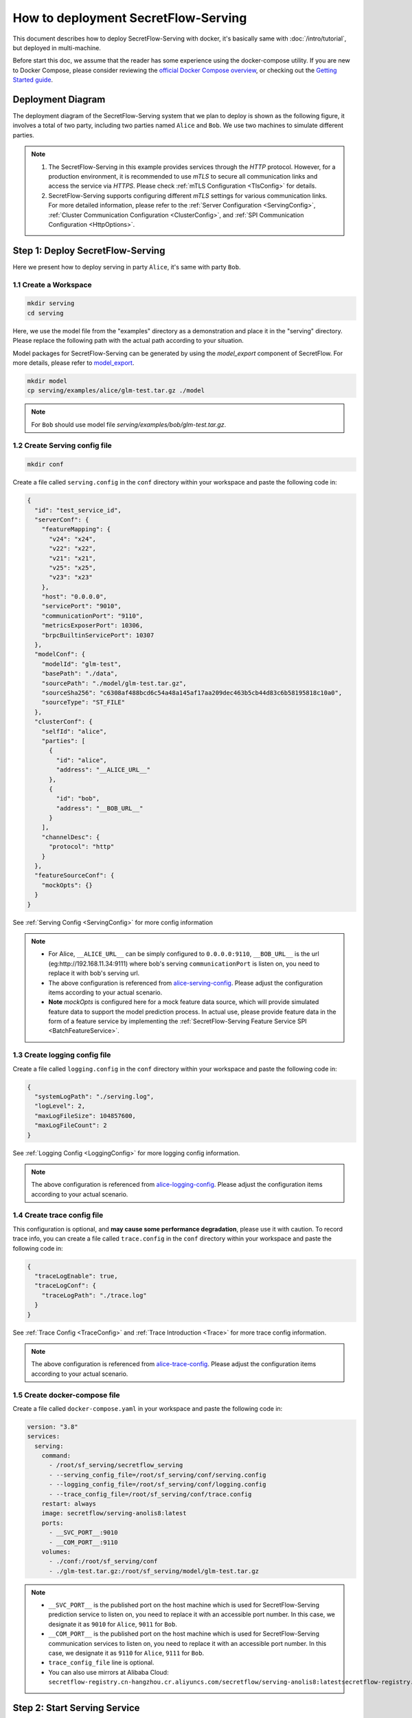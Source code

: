 ====================================
How to deployment SecretFlow-Serving
====================================

This document describes how to deploy SecretFlow-Serving with docker, it's basically same with :doc:`/intro/tutorial`, but deployed in multi-machine.

Before start this doc, we assume that the reader has some experience using the docker-compose utility. If you are new to Docker Compose, please consider reviewing the `official Docker Compose overview <https://docs.docker.com/compose/>`_, or checking out the `Getting Started guide <https://docs.docker.com/compose/gettingstarted/>`_.

Deployment Diagram
==================

The deployment diagram of the SecretFlow-Serving system that we plan to deploy is shown as the following figure, it involves a total of two party, including two parties named ``Alice`` and ``Bob``. We use two machines to simulate different parties.

.. image:: /imgs/architecture.png

.. note::
    1. The SecretFlow-Serving in this example provides services through the `HTTP` protocol. However, for a production environment, it is recommended to use `mTLS` to secure all communication links and access the service via `HTTPS`. Please check :ref:`mTLS Configuration <TlsConfig>` for details.
    2. SecretFlow-Serving supports configuring different `mTLS` settings for various communication links. For more detailed information, please refer to the :ref:`Server Configuration <ServingConfig>`, :ref:`Cluster Communication Configuration <ClusterConfig>`, and :ref:`SPI Communication Configuration <HttpOptions>`.

Step 1: Deploy SecretFlow-Serving
=================================

Here we present how to deploy serving in party ``Alice``, it's same with party ``Bob``.

1.1 Create a Workspace
-----------------------

.. code-block:: bash

    mkdir serving
    cd serving

Here, we use the model file from the "examples" directory as a demonstration and place it in the "serving" directory. Please replace the following path with the actual path according to your situation.

Model packages for SecretFlow-Serving can be generated by using the `model_export` component of SecretFlow. For more details, please refer to `model_export <https://www.secretflow.org.cn/en/docs/secretflow/component/comp_list#model_export>`_.

.. code-block:: bash

    mkdir model
    cp serving/examples/alice/glm-test.tar.gz ./model


.. note::

  For ``Bob`` should use model file `serving/examples/bob/glm-test.tar.gz`.


1.2 Create Serving config file
------------------------------

.. code-block:: bash

    mkdir conf


Create a file called ``serving.config`` in the ``conf`` directory within your workspace and paste the following code in:

.. code-block:: json

  {
    "id": "test_service_id",
    "serverConf": {
      "featureMapping": {
        "v24": "x24",
        "v22": "x22",
        "v21": "x21",
        "v25": "x25",
        "v23": "x23"
      },
      "host": "0.0.0.0",
      "servicePort": "9010",
      "communicationPort": "9110",
      "metricsExposerPort": 10306,
      "brpcBuiltinServicePort": 10307
    },
    "modelConf": {
      "modelId": "glm-test",
      "basePath": "./data",
      "sourcePath": "./model/glm-test.tar.gz",
      "sourceSha256": "c6308af488bcd6c54a48a145af17aa209dec463b5cb44d83c6b58195818c10a0",
      "sourceType": "ST_FILE"
    },
    "clusterConf": {
      "selfId": "alice",
      "parties": [
        {
          "id": "alice",
          "address": "__ALICE_URL__"
        },
        {
          "id": "bob",
          "address": "__BOB_URL__"
        }
      ],
      "channelDesc": {
        "protocol": "http"
      }
    },
    "featureSourceConf": {
      "mockOpts": {}
    }
  }

See :ref:`Serving Config <ServingConfig>` for more config information

.. note::

  * For Alice, ``__ALICE_URL__`` can be simply configured to ``0.0.0.0:9110``, ``__BOB_URL__`` is the url (eg:http://192.168.11.34:9111) where bob's serving ``communicationPort`` is listen on, you need to replace it with bob's serving url.
  * The above configuration is referenced from `alice-serving-config <https://github.com/secretflow/serving/blob/main/examples/alice/serving.config>`_. Please adjust the configuration items according to your actual scenario.
  * **Note** `mockOpts` is configured here for a mock feature data source, which will provide simulated feature data to support the model prediction process. In actual use, please provide feature data in the form of a feature service by implementing the :ref:`SecretFlow-Serving Feature Service SPI <BatchFeatureService>`.

.. _log_conf_file:

1.3 Create logging config file
------------------------------

Create a file called ``logging.config`` in the ``conf`` directory within your workspace and paste the following code in:

.. code-block:: json

  {
    "systemLogPath": "./serving.log",
    "logLevel": 2,
    "maxLogFileSize": 104857600,
    "maxLogFileCount": 2
  }

See :ref:`Logging Config <LoggingConfig>` for more logging config information.

.. note::

  The above configuration is referenced from `alice-logging-config <https://github.com/secretflow/serving/blob/main/examples/alice/logging.config>`_. Please adjust the configuration items according to your actual scenario.

.. _trace_config_file:

1.4 Create trace config file
------------------------------

This configuration is optional, and **may cause some performance degradation**, please use it with caution.
To record trace info, you can create a file called ``trace.config`` in the ``conf`` directory within your workspace and paste the following code in:

.. code-block:: json

  {
    "traceLogEnable": true,
    "traceLogConf": {
      "traceLogPath": "./trace.log"
    }
  }

See :ref:`Trace Config <TraceConfig>` and :ref:`Trace Introduction <Trace>` for more trace config information.

.. note::

  The above configuration is referenced from `alice-trace-config <https://github.com/secretflow/serving/blob/main/examples/alice/trace.config>`_. Please adjust the configuration items according to your actual scenario.


1.5 Create docker-compose file
------------------------------

Create a file called ``docker-compose.yaml`` in your workspace and paste the following code in:

.. code-block:: yaml

  version: "3.8"
  services:
    serving:
      command:
        - /root/sf_serving/secretflow_serving
        - --serving_config_file=/root/sf_serving/conf/serving.config
        - --logging_config_file=/root/sf_serving/conf/logging.config
        - --trace_config_file=/root/sf_serving/conf/trace.config
      restart: always
      image: secretflow/serving-anolis8:latest
      ports:
        - __SVC_PORT__:9010
        - __COM_PORT__:9110
      volumes:
        - ./conf:/root/sf_serving/conf
        - ./glm-test.tar.gz:/root/sf_serving/model/glm-test.tar.gz

.. note::

  * ``__SVC_PORT__``  is the published port on the host machine which is used for SecretFlow-Serving prediction service to listen on, you need to replace it with an accessible port number. In this case, we designate it as ``9010`` for ``Alice``, ``9011`` for ``Bob``.
  * ``__COM_PORT__``  is the published port on the host machine which is used for SecretFlow-Serving communication services to listen on, you need to replace it with an accessible port number. In this case, we designate it as ``9110`` for ``Alice``, ``9111`` for ``Bob``.
  * ``trace_config_file`` line is optional.
  * You can also use mirrors at Alibaba Cloud: ``secretflow-registry.cn-hangzhou.cr.aliyuncs.com/secretflow/serving-anolis8:latestsecretflow-registry.cn-hangzhou.cr.aliyuncs.com/secretflow/serving-anolis8:[tag]``


Step 2: Start Serving Service
=============================

Here, we'll use starting Alice's service as an example. Similarly, you will also need to start the services for the other prediction participants.

The file your workspace should be as follows, ``trace.config`` is optional:

.. code-block:: bash

  └── serving
    ├── docker-compose.yaml
    ├── glm-test.tar.gz
    └── conf
      ├── serving.config
      ├── logging.config
      └── trace.config

Then you can start serving service by running docker compose up.

.. code-block:: bash

  # If you install docker with Compose V1, pleas use `docker-compose` instead of `docker compose`
  docker compose -p alice-serving -f docker-compose.yaml up -d

You can use docker logs to check whether serving works well

.. code-block:: bash

  docker logs -f alice-serving-serving-1

Now, ``Alice`` prediction serving is listening on ``9010``, you can confirm if the service is ready by accessing the ``/health`` endpoint.

.. code-block:: bash

  curl --location 'http://127.0.0.1:9010/health'

When the endpoint returns a status code of ``200``, it means that the service is ready.

.. note::

  The Secretflow-Serving cluster can start providing model prediction services only after all participants' services have been started and are ready.

Step 3: Predict Test
====================

Based on the capabilities of `Brpc <https://brpc.apache.org/docs/server/>`_, serving supports accessing through various protocols. Here, we are using an HTTP request to test the predict interface of serving.

You can read :ref:`SecretFlow-Serving API <PredictionService>` for more information about serving APIs.

.. code-block:: bash

  curl --location 'http://127.0.0.1:9010/PredictionService/Predict' \
      --header 'Content-Type: application/json' \
      --header 'X-B3-TraceId: 463ac35c9f6413ad48485a3953bb' \
      --header 'X-B3-SpanId: a2fb4a1d1a96d312' \
      --data '{
          "service_spec": {
              "id": "test_service_id"
          },
          "fs_params": {
              "alice": {
                  "query_datas": [
                      "a"
                  ]
              },
              "bob": {
                  "query_datas": [
                      "a"
                  ]
              }
          }
      }'
